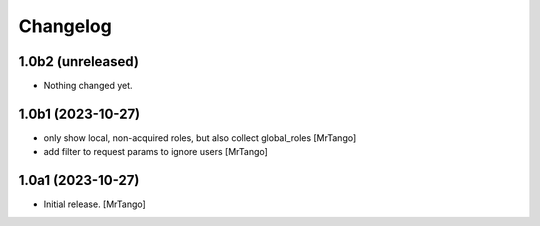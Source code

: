 Changelog
=========


1.0b2 (unreleased)
------------------

- Nothing changed yet.


1.0b1 (2023-10-27)
------------------

- only show local, non-acquired roles, but also collect global_roles
  [MrTango]

- add filter to request params to ignore users
  [MrTango]


1.0a1 (2023-10-27)
------------------

- Initial release.
  [MrTango]
